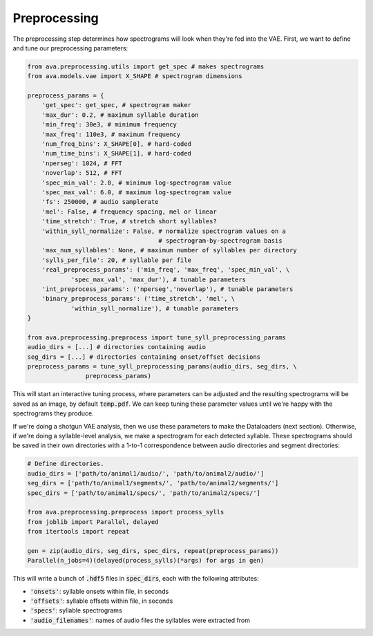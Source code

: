 Preprocessing
=============

The preprocessing step determines how spectrograms will look when they're fed
into the VAE. First, we want to define and tune our preprocessing parameters:

.. code:: Python3

	from ava.preprocessing.utils import get_spec # makes spectrograms
	from ava.models.vae import X_SHAPE # spectrogram dimensions

	preprocess_params = {
	    'get_spec': get_spec, # spectrogram maker
	    'max_dur': 0.2, # maximum syllable duration
	    'min_freq': 30e3, # minimum frequency
	    'max_freq': 110e3, # maximum frequency
	    'num_freq_bins': X_SHAPE[0], # hard-coded
	    'num_time_bins': X_SHAPE[1], # hard-coded
	    'nperseg': 1024, # FFT
	    'noverlap': 512, # FFT
	    'spec_min_val': 2.0, # minimum log-spectrogram value
	    'spec_max_val': 6.0, # maximum log-spectrogram value
	    'fs': 250000, # audio samplerate
	    'mel': False, # frequency spacing, mel or linear
	    'time_stretch': True, # stretch short syllables?
	    'within_syll_normalize': False, # normalize spectrogram values on a
	                                    # spectrogram-by-spectrogram basis
	    'max_num_syllables': None, # maximum number of syllables per directory
	    'sylls_per_file': 20, # syllable per file
	    'real_preprocess_params': ('min_freq', 'max_freq', 'spec_min_val', \
	            'spec_max_val', 'max_dur'), # tunable parameters
	    'int_preprocess_params': ('nperseg','noverlap'), # tunable parameters
	    'binary_preprocess_params': ('time_stretch', 'mel', \
	            'within_syll_normalize'), # tunable parameters
	}

	from ava.preprocessing.preprocess import tune_syll_preprocessing_params
	audio_dirs = [...] # directories containing audio
	seg_dirs = [...] # directories containing onset/offset decisions
	preprocess_params = tune_syll_preprocessing_params(audio_dirs, seg_dirs, \
			preprocess_params)



This will start an interactive tuning process, where parameters can be adjusted
and the resulting spectrograms will be saved as an image, by default
:code:`temp.pdf`. We can keep tuning these parameter values until we're happy
with the spectrograms they produce.

If we're doing a shotgun VAE analysis, then we use these parameters to make the
Dataloaders (next section). Otherwise, if we're doing a syllable-level analysis,
we make a spectrogram for each detected syllable. These spectrograms should be
saved in their own directories with a 1-to-1 correspondence between audio
directories and segment directories:


.. code:: Python3

	# Define directories.
	audio_dirs = ['path/to/animal1/audio/', 'path/to/animal2/audio/']
	seg_dirs = ['path/to/animal1/segments/', 'path/to/animal2/segments/']
	spec_dirs = ['path/to/animal1/specs/', 'path/to/animal2/specs/']

	from ava.preprocessing.preprocess import process_sylls
	from joblib import Parallel, delayed
	from itertools import repeat

	gen = zip(audio_dirs, seg_dirs, spec_dirs, repeat(preprocess_params))
	Parallel(n_jobs=4)(delayed(process_sylls)(*args) for args in gen)



This will write a bunch of :code:`.hdf5` files in :code:`spec_dirs`, each with
the following attributes:

* :code:`'onsets'`: syllable onsets within file, in seconds
* :code:`'offsets'`: syllable offsets within file, in seconds
* :code:`'specs'`: syllable spectrograms
* :code:`'audio_filenames'`: names of audio files the syllables were extracted from
